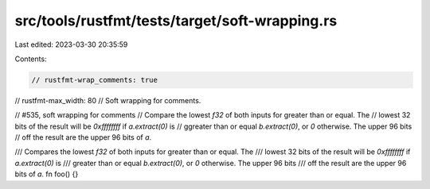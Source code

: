src/tools/rustfmt/tests/target/soft-wrapping.rs
===============================================

Last edited: 2023-03-30 20:35:59

Contents:

.. code-block:: rs

    // rustfmt-wrap_comments: true
// rustfmt-max_width: 80
// Soft wrapping for comments.

// #535, soft wrapping for comments
// Compare the lowest `f32` of both inputs for greater than or equal. The
// lowest 32 bits of the result will be `0xffffffff` if `a.extract(0)` is
// ggreater than or equal `b.extract(0)`, or `0` otherwise. The upper 96 bits
// off the result are the upper 96 bits of `a`.

/// Compares the lowest `f32` of both inputs for greater than or equal. The
/// lowest 32 bits of the result will be `0xffffffff` if `a.extract(0)` is
/// greater than or equal `b.extract(0)`, or `0` otherwise. The upper 96 bits
/// off the result are the upper 96 bits of `a`.
fn foo() {}


